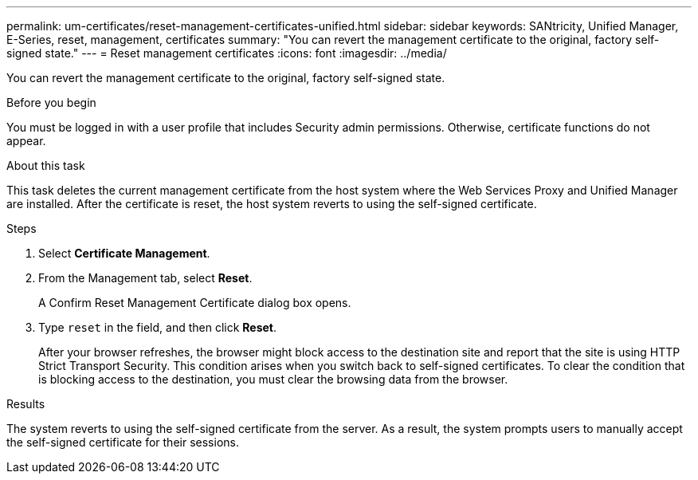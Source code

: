 ---
permalink: um-certificates/reset-management-certificates-unified.html
sidebar: sidebar
keywords: SANtricity, Unified Manager, E-Series, reset, management, certificates
summary: "You can revert the management certificate to the original, factory self-signed state."
---
= Reset management certificates
:icons: font
:imagesdir: ../media/

[.lead]
You can revert the management certificate to the original, factory self-signed state.

.Before you begin

You must be logged in with a user profile that includes Security admin permissions. Otherwise, certificate functions do not appear.

.About this task

This task deletes the current management certificate from the host system where the Web Services Proxy and Unified Manager are installed. After the certificate is reset, the host system reverts to using the self-signed certificate.

.Steps

. Select *Certificate Management*.
. From the Management tab, select *Reset*.
+
A Confirm Reset Management Certificate dialog box opens.

. Type `reset` in the field, and then click *Reset*.
+
After your browser refreshes, the browser might block access to the destination site and report that the site is using HTTP Strict Transport Security. This condition arises when you switch back to self-signed certificates. To clear the condition that is blocking access to the destination, you must clear the browsing data from the browser.

.Results

The system reverts to using the self-signed certificate from the server. As a result, the system prompts users to manually accept the self-signed certificate for their sessions.
